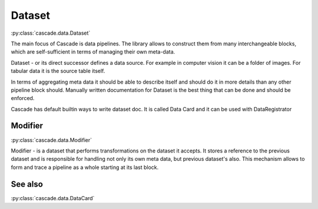 Dataset
=======
:py:class:`cascade.data.Dataset`

The main focus of Cascade is data pipelines.
The library allows to construct them from many
interchangeable blocks, which are self-sufficient
in terms of managing their own meta-data.

Dataset - or its direct successor defines a data source.
For example in computer vision
it can be a folder of images. For tabular data it is the source 
table itself.

In terms of aggregating meta data it should be able to describe
itself and should do it in more details than 
any other pipeline block should.
Manually written documentation for Dataset is the best thing that
can be done and should be enforced.

Cascade has default builtin ways to write dataset doc. It is called
Data Card and it can be used with DataRegistrator


Modifier
--------
:py:class:`cascade.data.Modifier`

Modifier - is a dataset that performs transformations on the dataset it accepts. 
It stores a reference to the previous dataset and is responsible for handling not only its own
meta data, but previous dataset's also. This mechanism allows to form
and trace a pipeline as a whole starting at its last block.


See also
--------
:py:class:`cascade.data.DataCard`
